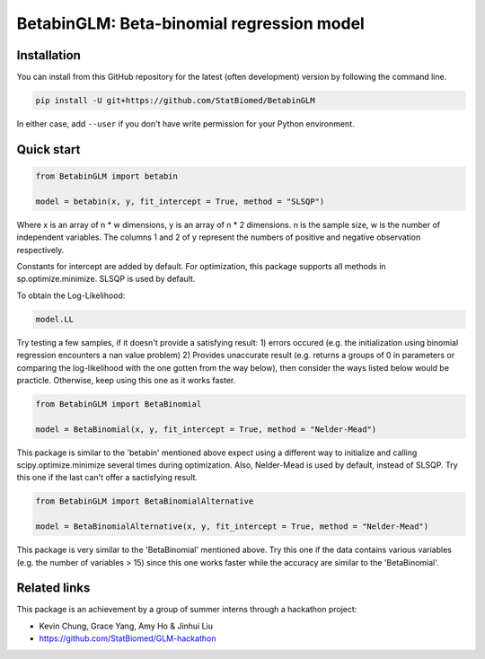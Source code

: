 ==========================================
BetabinGLM: Beta-binomial regression model
==========================================

Installation
============

You can install from this GitHub repository for the latest (often development) 
version by following the command line.

.. code-block:: bash

  pip install -U git+https://github.com/StatBiomed/BetabinGLM

In either case, add ``--user`` if you don't have write permission for your 
Python environment.


Quick start
===========

.. code-block:: python

  from BetabinGLM import betabin

  model = betabin(x, y, fit_intercept = True, method = "SLSQP")

Where x is an array of n * w dimensions, y is an array of n * 2 dimensions. n is the sample size, w is the number of independent variables. The columns 1 and 2 of y represent the numbers of positive and negative observation respectively.

Constants for intercept are added by default. For optimization, this package supports all methods in sp.optimize.minimize. SLSQP is used by default.

To obtain the Log-Likelihood:

.. code-block:: python

  model.LL
  
Try testing a few samples, if it doesn't provide a satisfying result: 1) errors occured (e.g. the initialization using binomial regression encounters a nan value problem) 2) Provides unaccurate result (e.g. returns a groups of 0 in parameters or comparing the log-likelihood with the one gotten from the way below), then consider the ways listed below would be practicle. Otherwise, keep using this one as it works faster. 

.. code-block:: python

  from BetabinGLM import BetaBinomial
  
  model = BetaBinomial(x, y, fit_intercept = True, method = "Nelder-Mead")
  
This package is similar to the 'betabin' mentioned above expect using a different way to initialize and calling scipy.optimize.minimize several times during optimization. Also, Nelder-Mead is used by default, instead of SLSQP. Try this one if the last can't offer a sactisfying result. 

.. code-block:: python

  from BetabinGLM import BetaBinomialAlternative
  
  model = BetaBinomialAlternative(x, y, fit_intercept = True, method = "Nelder-Mead")
  
This package is very similar to the 'BetaBinomial' mentioned above. Try this one if the data contains various variables (e.g. the number of variables > 15) since this one works faster while the accuracy are similar to the 'BetaBinomial'. 

Related links
=============

This package is an achievement by a group of summer interns through a hackathon 
project: 

* Kevin Chung, Grace Yang, Amy Ho & Jinhui Liu
* https://github.com/StatBiomed/GLM-hackathon
